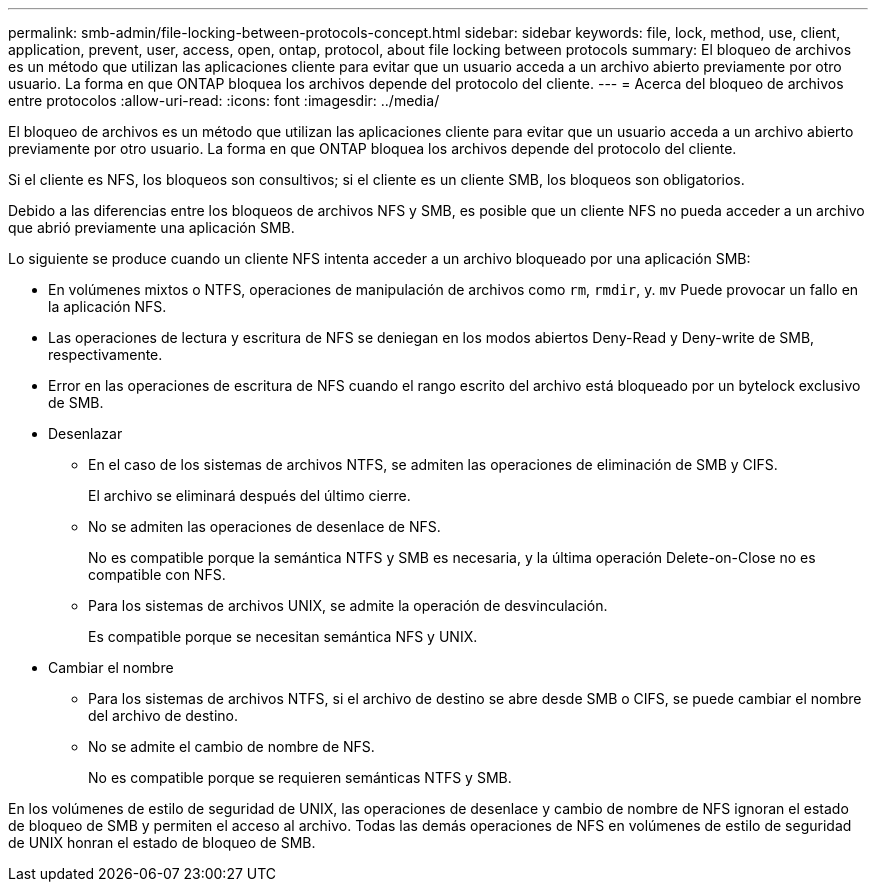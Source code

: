 ---
permalink: smb-admin/file-locking-between-protocols-concept.html 
sidebar: sidebar 
keywords: file, lock, method, use, client, application, prevent, user, access, open, ontap, protocol, about file locking between protocols 
summary: El bloqueo de archivos es un método que utilizan las aplicaciones cliente para evitar que un usuario acceda a un archivo abierto previamente por otro usuario. La forma en que ONTAP bloquea los archivos depende del protocolo del cliente. 
---
= Acerca del bloqueo de archivos entre protocolos
:allow-uri-read: 
:icons: font
:imagesdir: ../media/


[role="lead"]
El bloqueo de archivos es un método que utilizan las aplicaciones cliente para evitar que un usuario acceda a un archivo abierto previamente por otro usuario. La forma en que ONTAP bloquea los archivos depende del protocolo del cliente.

Si el cliente es NFS, los bloqueos son consultivos; si el cliente es un cliente SMB, los bloqueos son obligatorios.

Debido a las diferencias entre los bloqueos de archivos NFS y SMB, es posible que un cliente NFS no pueda acceder a un archivo que abrió previamente una aplicación SMB.

Lo siguiente se produce cuando un cliente NFS intenta acceder a un archivo bloqueado por una aplicación SMB:

* En volúmenes mixtos o NTFS, operaciones de manipulación de archivos como `rm`, `rmdir`, y. `mv` Puede provocar un fallo en la aplicación NFS.
* Las operaciones de lectura y escritura de NFS se deniegan en los modos abiertos Deny-Read y Deny-write de SMB, respectivamente.
* Error en las operaciones de escritura de NFS cuando el rango escrito del archivo está bloqueado por un bytelock exclusivo de SMB.
* Desenlazar
+
** En el caso de los sistemas de archivos NTFS, se admiten las operaciones de eliminación de SMB y CIFS.
+
El archivo se eliminará después del último cierre.

** No se admiten las operaciones de desenlace de NFS.
+
No es compatible porque la semántica NTFS y SMB es necesaria, y la última operación Delete-on-Close no es compatible con NFS.

** Para los sistemas de archivos UNIX, se admite la operación de desvinculación.
+
Es compatible porque se necesitan semántica NFS y UNIX.



* Cambiar el nombre
+
** Para los sistemas de archivos NTFS, si el archivo de destino se abre desde SMB o CIFS, se puede cambiar el nombre del archivo de destino.
** No se admite el cambio de nombre de NFS.
+
No es compatible porque se requieren semánticas NTFS y SMB.





En los volúmenes de estilo de seguridad de UNIX, las operaciones de desenlace y cambio de nombre de NFS ignoran el estado de bloqueo de SMB y permiten el acceso al archivo. Todas las demás operaciones de NFS en volúmenes de estilo de seguridad de UNIX honran el estado de bloqueo de SMB.
